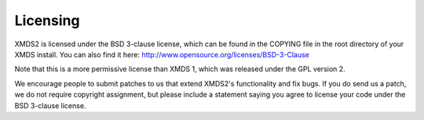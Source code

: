 .. _Licensing:

Licensing
=========

XMDS2 is licensed under the BSD 3-clause license, which can be found in the COPYING file in the root directory of your XMDS install. You can also find it here: http://www.opensource.org/licenses/BSD-3-Clause

Note that this is a more permissive license than XMDS 1, which was released under the GPL version 2.

We encourage people to submit patches to us that extend XMDS2's functionality and fix bugs. If you do send us a patch, we do not require copyright assignment, but please include a statement saying you agree to license your code under the BSD 3-clause license.


